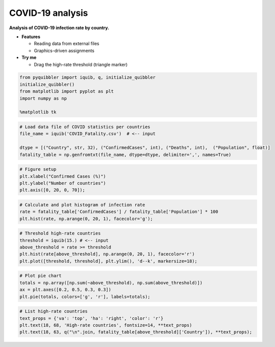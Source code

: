 COVID-19 analysis
-----------------

**Analysis of COVID-19 infection rate by country.**

-  **Features**

   -  Reading data from external files
   -  Graphics-driven assignments

-  **Try me**

   -  Drag the high-rate threshold (triangle marker)

.. code:: python

    from pyquibbler import iquib, q, initialize_quibbler
    initialize_quibbler()
    from matplotlib import pyplot as plt
    import numpy as np
    
    %matplotlib tk

.. code:: python

    # Load data file of COVID statistics per countries
    file_name = iquib('COVID_Fatality.csv')  # <-- input
    
    dtype = [("Country", str, 32), ("ConfirmedCases", int), ("Deaths", int),  ("Population", float)]
    fatality_table = np.genfromtxt(file_name, dtype=dtype, delimiter=',', names=True)

.. code:: python

    # Figure setup
    plt.xlabel("Confirmed Cases (%)")
    plt.ylabel("Number of countries")
    plt.axis([0, 20, 0, 70]);

.. code:: python

    # Calculate and plot histogram of infection rate
    rate = fatality_table['ConfirmedCases'] / fatality_table['Population'] * 100
    plt.hist(rate, np.arange(0, 20, 1), facecolor='g');

.. code:: python

    # Threshold high-rate countries
    threshold = iquib(15.) # <-- input
    above_threshold = rate >= threshold
    plt.hist(rate[above_threshold], np.arange(0, 20, 1), facecolor='r')
    plt.plot([threshold, threshold], plt.ylim(), 'd--k', markersize=18);

.. code:: python

    # Plot pie chart
    totals = np.array([np.sum(~above_threshold), np.sum(above_threshold)])
    ax = plt.axes([0.2, 0.5, 0.3, 0.3])
    plt.pie(totals, colors=['g', 'r'], labels=totals);

.. code:: python

    # List high-rate countries
    text_props = {'va': 'top', 'ha': 'right', 'color': 'r'}
    plt.text(18, 68, 'High-rate countries', fontsize=14, **text_props)
    plt.text(18, 63, q("\n".join, fatality_table[above_threshold]['Country']), **text_props);
.. image:: ../images/demo_gif/quibdemo_COVID_analysis.gif
